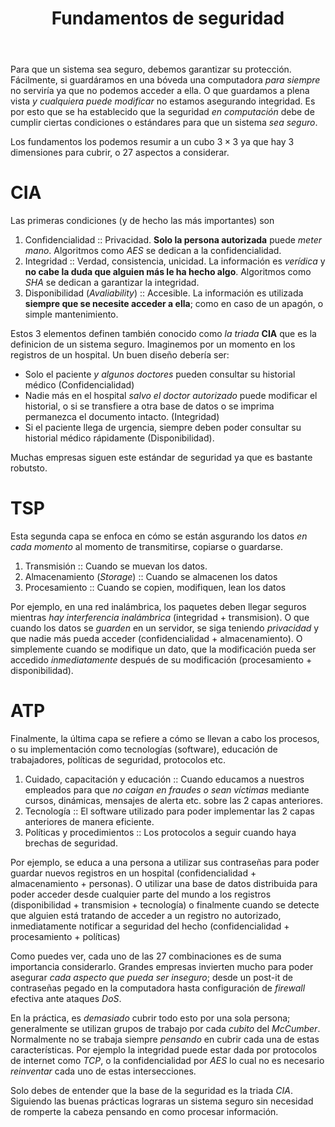 #+TITLE: Fundamentos de seguridad

Para que un sistema sea seguro, debemos garantizar su
protección. Fácilmente, si guardáramos en una bóveda una computadora
/para siempre/ no serviría ya que no podemos acceder a ella. O que
guardamos a plena vista /y cualquiera puede modificar/ no estamos
asegurando integridad. Es por esto que se ha establecido que la
seguridad /en computación/ debe de cumplir ciertas condiciones o
estándares para que un sistema /sea seguro/.

Los fundamentos los podemos resumir a un cubo $3 \times 3$ ya que hay
3 dimensiones para cubrir, o 27 aspectos a considerar.

* CIA

[[../img/cripto/cia.png]]

Las primeras condiciones (y de hecho las más importantes) son

1. Confidencialidad :: Privacidad. *Solo la persona autorizada* puede
   /meter mano/. Algoritmos como /AES/ se dedican a la
   confidencialidad.
2. Integridad :: Verdad, consistencia, unicidad. La información es
   /verídica/ y *no cabe la duda que alguien más le ha hecho
   algo*. Algoritmos como /SHA/ se dedican a garantizar la integridad.
3. Disponibilidad (/Avaliability/) :: Accesible. La información es
   utilizada *siempre que se necesite acceder a ella*; como en caso de
   un apagón, o simple mantenimiento.


Estos 3 elementos definen también conocido como /la triada/ *CIA* que
es la definicion de un sistema seguro. Imaginemos por un momento en
los registros de un hospital. Un buen diseño debería ser:

- Solo el paciente /y algunos doctores/ pueden consultar su historial
  médico (Confidencialidad)
- Nadie más en el hospital /salvo el doctor autorizado/ puede
  modificar el historial, o si se transfiere a otra base de datos o se
  imprima permanezca el documento intacto. (Integridad)
- Si el paciente llega de urgencia, siempre deben poder consultar su
  historial médico rápidamente (Disponibilidad).


Muchas empresas siguen este estándar de seguridad ya que es bastante
robutsto.

* TSP

Esta segunda capa se enfoca en cómo se están asgurando los datos /en
cada momento/ al momento de transmitirse, copiarse o guardarse.

[[../img/cripto/tsp.png]]

1. Transmisión :: Cuando se muevan los datos.
2. Almacenamiento (/Storage/) :: Cuando se almacenen los datos
3. Procesamiento :: Cuando se copien, modifiquen, lean los datos


Por ejemplo, en una red inalámbrica, los paquetes deben llegar seguros
mientras /hay interferencia inalámbrica/ (integridad + transmision). O
que cuando los datos se /guarden/ en un servidor, se siga teniendo
/privacidad/ y que nadie más pueda acceder (confidencialidad +
almacenamiento). O simplemente cuando se modifique un dato, que la
modificación pueda ser accedido /inmediatamente/ después de su
modificación (procesamiento + disponibilidad).

* ATP

Finalmente, la última capa se refiere a cómo se llevan a cabo los
procesos, o su implementación como tecnologías (software), educación
de trabajadores, políticas de seguridad, protocolos etc.

[[../img/cripto/atp.png]]

1. Cuidado, capacitación y educación :: Cuando educamos a nuestros
   empleados para que /no caigan en fraudes o sean víctimas/ mediante
   cursos, dinámicas, mensajes de alerta etc. sobre las 2 capas
   anteriores.
2. Tecnología :: El software utilizado para poder implementar las 2
   capas anteriores de manera eficiente.
3. Políticas y procedimientos :: Los protocolos a seguir cuando haya
   brechas de seguridad.



Por ejemplo, se educa a una persona a utilizar sus contraseñas para
poder guardar nuevos registros en un hospital (confidencialidad +
almacenamiento + personas). O utilizar una base de datos distribuida
para poder acceder desde cualquier parte del mundo a los registros
(disponibilidad + transmision + tecnología) o finalmente cuando se
detecte que alguien está tratando de acceder a un registro no
autorizado, inmediatamente notificar a seguridad del hecho
(confidencialidad + procesamiento + políticas)


Como puedes ver, cada uno de las 27 combinaciones es de suma
importancia considerarlo. Grandes empresas invierten mucho para poder
asegurar /cada aspecto que pueda ser inseguro/; desde un post-it de
contraseñas pegado en la computadora hasta configuración de /firewall/
efectiva ante ataques /DoS/.

En la práctica, es /demasiado/ cubrir todo esto por una sola persona;
generalmente se utilizan grupos de trabajo por cada /cubito/ del
/McCumber/. Normalmente no se trabaja siempre /pensando/ en cubrir
cada una de estas características. Por ejemplo la integridad puede
estar dada por protocolos de internet como /TCP/, o la
confidencialidad por /AES/ lo cual no es necesario /reinventar/ cada
uno de estas intersecciones.


Solo debes de entender que la base de la seguridad es la triada
/CIA/. Siguiendo las buenas prácticas lograras un sistema seguro sin
necesidad de romperte la cabeza pensando en como procesar información.
